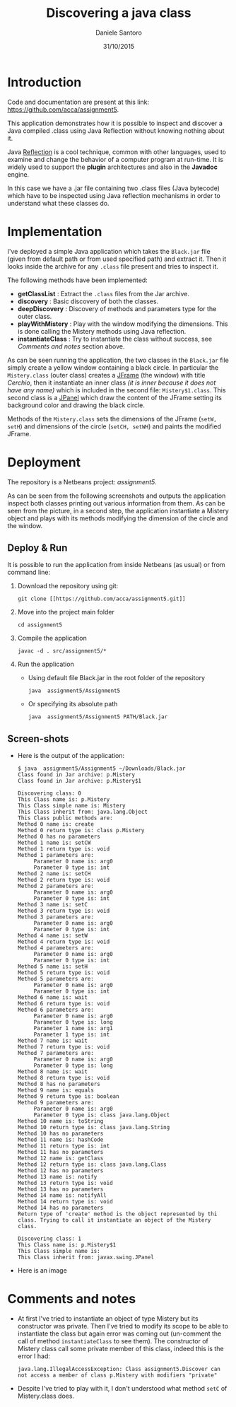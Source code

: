 #+TITLE: Discovering a java class
#+AUTHOR: Daniele Santoro
#+DATE: 31/10/2015

* Introduction
  Code and documentation are present at this link: [[https://github.com/acca/assignment5]]. 

  This application demonstrates how it is possible to inspect and discover a Java compiled .class using Java Reflection without knowing nothing about it.

  Java [[https://goo.gl/GnfSzb][Reflection]] is a cool technique, common with other languages, used to examine and change the behavior of a computer program at run-time. It is widely used to support the *plugin* architectures and also in the *Javadoc* engine.

  In this case we have a .jar file containing two .class files (Java bytecode) which have to be inspected using Java reflection mechanisms in order to understand what these classes do.

* Implementation
  I've deployed a simple Java application which takes the =Black.jar= file (given from default path or from used specified path) and extract it. Then it looks inside the archive for any =.class= file present and tries to inspect it.

  The following methods have been implemented:
  - *getClassList* : Extract the =.class= files from the Jar archive.
  - *discovery* : Basic discovery of both the classes.
  - *deepDiscovery* : Discovery of methods and parameters type for the outer class.
  - *playWithMistery* : Play with the window modifying the dimensions. This is done calling the Mistery methods using Java reflection.
  - *instantiateClass* : Try to instantiate the class without success, see /Comments and notes/ section above.
  
  As can be seen running the application, the two classes in the =Black.jar= file simply create a yellow window containing a black circle. In particular the =Mistery.class= (outer class) creates a _JFrame_ (the window) with title /Cerchio/, then it instantiate an inner class /(it is inner because it does not have any name)/ which is included in the second file: =Mistery$1.class=. This second class is a _JPanel_ which draw the content of the JFrame setting its background color and drawing the black circle.

  Methods of the =Mistery.class= sets the dimensions of the JFrame (=setW, setH=) and dimensions of the circle (=setCH, setWH=) and paints the modified JFrame.

* Deployment
  The repository is a Netbeans project: /assignment5/.

  As can be seen from the following screenshots and outputs the application inspect both classes printing out various information from them.
  As can be seen from the picture, in a second step, the application instantiate a Mistery object and plays with its methods modifying the dimension of the circle and the window.
** Deploy & Run
   It is possible to run the application from inside Netbeans (as usual) or from command line:
   1) Download the repository using git:
      #+BEGIN_EXAMPLE
      git clone [[https://github.com/acca/assignment5.git]]
      #+END_EXAMPLE
   2) Move into the project main folder
      #+BEGIN_EXAMPLE
      cd assignment5
      #+END_EXAMPLE
   3) Compile the application
      #+BEGIN_EXAMPLE
      javac -d . src/assignment5/*
      #+END_EXAMPLE
   4) Run the application
      - Using default file Black.jar in the root folder of the repository
        #+BEGIN_EXAMPLE
	java  assignment5/Assignment5
        #+END_EXAMPLE
      - Or specifying its absolute path
	#+BEGIN_EXAMPLE
	java  assignment5/Assignment5 PATH/Black.jar
	#+END_EXAMPLE
** Screen-shots
   - Here is the output of the application:
     #+BEGIN_EXAMPLE
$ java  assignment5/Assignment5 ~/Downloads/Black.jar 
Class found in Jar archive: p.Mistery
Class found in Jar archive: p.Mistery$1

Discovering class: 0
This Class name is: p.Mistery
This Class simple name is: Mistery
This Class inherit from: java.lang.Object
This Class public methods are:
Method 0 name is: create
Method 0 return type is: class p.Mistery
Method 0 has no parameters
Method 1 name is: setCW
Method 1 return type is: void
Method 1 parameters are:
     Parameter 0 name is: arg0
     Parameter 0 type is: int
Method 2 name is: setCH
Method 2 return type is: void
Method 2 parameters are:
     Parameter 0 name is: arg0
     Parameter 0 type is: int
Method 3 name is: setC
Method 3 return type is: void
Method 3 parameters are:
     Parameter 0 name is: arg0
     Parameter 0 type is: int
Method 4 name is: setW
Method 4 return type is: void
Method 4 parameters are:
     Parameter 0 name is: arg0
     Parameter 0 type is: int
Method 5 name is: setH
Method 5 return type is: void
Method 5 parameters are:
     Parameter 0 name is: arg0
     Parameter 0 type is: int
Method 6 name is: wait
Method 6 return type is: void
Method 6 parameters are:
     Parameter 0 name is: arg0
     Parameter 0 type is: long
     Parameter 1 name is: arg1
     Parameter 1 type is: int
Method 7 name is: wait
Method 7 return type is: void
Method 7 parameters are:
     Parameter 0 name is: arg0
     Parameter 0 type is: long
Method 8 name is: wait
Method 8 return type is: void
Method 8 has no parameters
Method 9 name is: equals
Method 9 return type is: boolean
Method 9 parameters are:
     Parameter 0 name is: arg0
     Parameter 0 type is: class java.lang.Object
Method 10 name is: toString
Method 10 return type is: class java.lang.String
Method 10 has no parameters
Method 11 name is: hashCode
Method 11 return type is: int
Method 11 has no parameters
Method 12 name is: getClass
Method 12 return type is: class java.lang.Class
Method 12 has no parameters
Method 13 name is: notify
Method 13 return type is: void
Method 13 has no parameters
Method 14 name is: notifyAll
Method 14 return type is: void
Method 14 has no parameters
Return type of 'create' method is the object represented by thi class. Trying to call it instantiate an object of the Mistery class.

Discovering class: 1
This Class name is: p.Mistery$1
This Class simple name is: 
This Class inherit from: javax.swing.JPanel     
     #+END_EXAMPLE

   - Here is an image
     [[./img/screen.png]]
     
* Comments and notes
  - At first I've tried to instantiate an object of type Mistery but its constructor was private. Then I've tried to modify its scope to be able to instantiate the class but again error was coming out (un-comment the call of method =instantiateClass= to see them). The constructor of Mistery class call some private member of this class, indeed this is the error I had:
    #+BEGIN_EXAMPLE
    java.lang.IllegalAccessException: Class assignment5.Discover can not access a member of class p.Mistery with modifiers "private"
    #+END_EXAMPLE
  - Despite I've tried to play with it, I don't understood what method =setC= of Mistery.class does.

  
